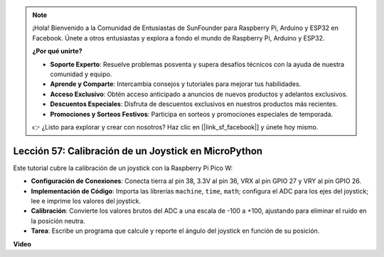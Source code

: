 .. note::

    ¡Hola! Bienvenido a la Comunidad de Entusiastas de SunFounder para Raspberry Pi, Arduino y ESP32 en Facebook. Únete a otros entusiastas y explora a fondo el mundo de Raspberry Pi, Arduino y ESP32.

    **¿Por qué unirte?**

    - **Soporte Experto**: Resuelve problemas posventa y supera desafíos técnicos con la ayuda de nuestra comunidad y equipo.
    - **Aprende y Comparte**: Intercambia consejos y tutoriales para mejorar tus habilidades.
    - **Acceso Exclusivo**: Obtén acceso anticipado a anuncios de nuevos productos y adelantos exclusivos.
    - **Descuentos Especiales**: Disfruta de descuentos exclusivos en nuestros productos más recientes.
    - **Promociones y Sorteos Festivos**: Participa en sorteos y promociones especiales de temporada.

    👉 ¿Listo para explorar y crear con nosotros? Haz clic en [|link_sf_facebook|] y únete hoy mismo.

Lección 57: Calibración de un Joystick en MicroPython
=============================================================================

Este tutorial cubre la calibración de un joystick con la Raspberry Pi Pico W:

* **Configuración de Conexiones**: Conecta tierra al pin 38, 3.3V al pin 36, VRX al pin GPIO 27 y VRY al pin GPIO 26.
* **Implementación de Código**: Importa las librerías ``machine``, ``time``, ``math``; configura el ADC para los ejes del joystick; lee e imprime los valores del joystick.
* **Calibración**: Convierte los valores brutos del ADC a una escala de -100 a +100, ajustando para eliminar el ruido en la posición neutra.
* **Tarea**: Escribe un programa que calcule y reporte el ángulo del joystick en función de su posición.


**Video**

.. raw:: html

    <iframe width="700" height="500" src="https://www.youtube.com/embed/rRHyho4vwIQ?si=cV75rrwEWSYoKhAN" title="YouTube video player" frameborder="0" allow="accelerometer; autoplay; clipboard-write; encrypted-media; gyroscope; picture-in-picture; web-share" allowfullscreen></iframe>
